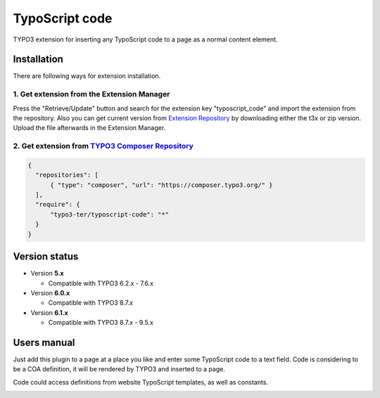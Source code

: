 ===============
TypoScript code
===============

TYPO3 extension for inserting any TypoScript code to a page as a normal content element.

************
Installation
************
There are following ways for extension installation.

1. Get extension from the Extension Manager
*******************************************
Press the "Retrieve/Update" button and search for the extension key "typoscript_code" and import the extension from the repository. Also you can get current version from `Extension Repository <https://typo3.org/extensions/repository/view/typoscript_code>`_ by downloading either the t3x or zip version. Upload the file afterwards in the Extension Manager.

2. Get extension from `TYPO3 Composer Repository <https://composer.typo3.org/>`_
********************************************************************************
.. code-block:: http

  {
    "repositories": [
        { "type": "composer", "url": "https://composer.typo3.org/" }
    ],
    "require": {
        "typo3-ter/typoscript-code": "*"
    }
  }
**************
Version status
**************
* Version **5.x**

  + Compatible with TYPO3 6.2.x - 7.6.x

* Version **6.0.x**

  + Compatible with TYPO3 8.7.x

* Version **6.1.x**

  + Compatible with TYPO3 8.7.x - 9.5.x

************
Users manual
************
Just add this plugin to a page at a place you like and enter some TypoScript code to a text field. Code is considering to be a COA definition, it will be rendered by TYPO3 and inserted to a page.

Code could access definitions from website TypoScript templates, as well as constants.

.. image:: /Resources/Public/example.jpg
.. :border: 0
.. :align: left